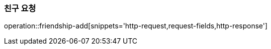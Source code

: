 [[friendship-add]]
=== 친구 요청

operation::friendship-add[snippets='http-request,request-fields,http-response']
